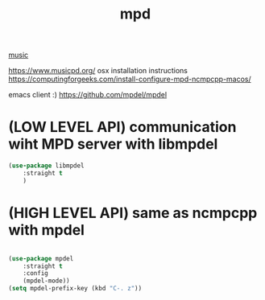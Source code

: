 #+TITLE: mpd

[[file:20201024182059-music.org][music]]

https://www.musicpd.org/
osx installation instructions https://computingforgeeks.com/install-configure-mpd-ncmpcpp-macos/

emacs client :) https://github.com/mpdel/mpdel
* (LOW LEVEL API) communication wiht MPD server with libmpdel
#+BEGIN_SRC emacs-lisp :results silent
(use-package libmpdel
    :straight t
    )

#+END_SRC

* (HIGH LEVEL API) same as ncmpcpp with mpdel
#+BEGIN_SRC emacs-lisp :results silent

(use-package mpdel
    :straight t
    :config
    (mpdel-mode))
(setq mpdel-prefix-key (kbd "C-. z"))


#+END_SRC
